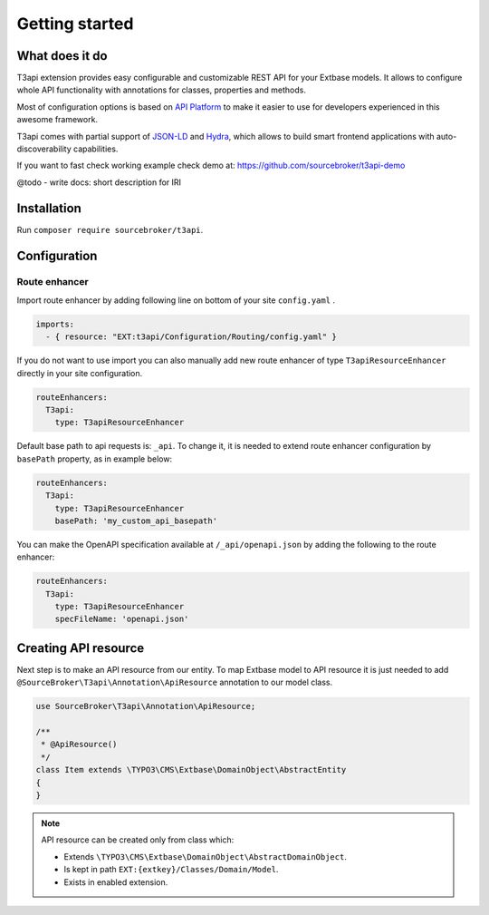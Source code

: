 .. _getting-started:

================
Getting started
================

What does it do
================

T3api extension provides easy configurable and customizable REST API for your Extbase models.
It allows to configure whole API functionality with annotations for classes, properties and methods.

Most of configuration options is based on `API Platform <https://api-platform.com>`_ to make it easier to use for
developers experienced in this awesome framework.

T3api comes with partial support of `JSON-LD <https://json-ld.org/>`__ and `Hydra <http://www.hydra-cg.com/>`__,
which allows to build smart frontend applications with auto-discoverability capabilities.

If you want to fast check working example check demo at: https://github.com/sourcebroker/t3api-demo

@todo - write docs: short description for IRI


Installation
============

Run ``composer require sourcebroker/t3api``.


Configuration
=============

Route enhancer
++++++++++++++

Import route enhancer by adding following line on bottom of your site ``config.yaml`` .

.. code-block:: yaml

   imports:
     - { resource: "EXT:t3api/Configuration/Routing/config.yaml" }

.. _route-enhancer:

If you do not want to use import you can also manually add new route enhancer of type ``T3apiResourceEnhancer`` directly
in your site configuration.

.. code-block:: yaml

    routeEnhancers:
      T3api:
        type: T3apiResourceEnhancer

.. _getting-started_base-path:

Default base path to api requests is: ``_api``. To change it, it is needed to extend route enhancer configuration by
``basePath`` property, as in example below:

.. code-block:: yaml

    routeEnhancers:
      T3api:
        type: T3apiResourceEnhancer
        basePath: 'my_custom_api_basepath'

You can make the OpenAPI specification available at ``/_api/openapi.json`` by adding the following to the route enhancer:

.. code-block:: yaml

    routeEnhancers:
      T3api:
        type: T3apiResourceEnhancer
        specFileName: 'openapi.json'


Creating API resource
======================

Next step is to make an API resource from our entity.
To map Extbase model to API resource it is just needed to add ``@SourceBroker\T3api\Annotation\ApiResource`` annotation
to our model class.

.. code-block:: php

    use SourceBroker\T3api\Annotation\ApiResource;

    /**
     * @ApiResource()
     */
    class Item extends \TYPO3\CMS\Extbase\DomainObject\AbstractEntity
    {
    }

.. note::
    API resource can be created only from class which:

    - Extends ``\TYPO3\CMS\Extbase\DomainObject\AbstractDomainObject``.
    - Is kept in path ``EXT:{extkey}/Classes/Domain/Model``.
    - Exists in enabled extension.
